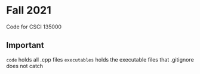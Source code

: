* Fall 2021
  Code for CSCI 135000

** Important
  ~code~ holds all .cpp files
  ~executables~ holds the executable files that .gitignore does not catch
